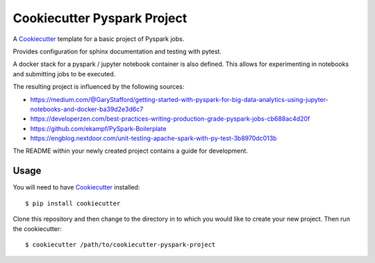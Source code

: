 ============================
Cookiecutter Pyspark Project
============================

A Cookiecutter_ template for a basic project of Pyspark jobs.

Provides configuration for sphinx documentation and testing with pytest.

A docker stack for a pyspark / jupyter notebook container is also defined.
This allows for experimenting in notebooks and submitting jobs to be executed.

The resulting project is influenced by the following sources:

- https://medium.com/@GaryStafford/getting-started-with-pyspark-for-big-data-analytics-using-jupyter-notebooks-and-docker-ba39d2e3d6c7
- https://developerzen.com/best-practices-writing-production-grade-pyspark-jobs-cb688ac4d20f
- https://github.com/ekampf/PySpark-Boilerplate
- https://engblog.nextdoor.com/unit-testing-apache-spark-with-py-test-3b8970dc013b


The README within your newly created project contains a guide for development.


Usage
=====

You will need to have Cookiecutter_ installed::

    $ pip install cookiecutter


Clone this repository and then change to the directory in to which you would
like to create your new project. Then run the cookiecutter::

    $ cookiecutter /path/to/cookiecutter-pyspark-project


.. _Cookiecutter: https://github.com/audreyr/cookiecutter
